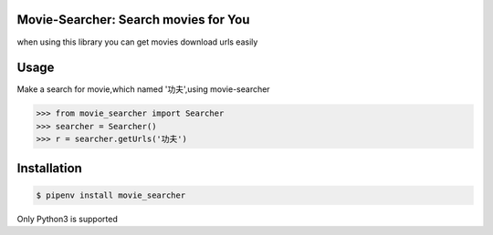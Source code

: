 Movie-Searcher: Search movies for You
=======================================

when using this library you can get movies download urls easily

Usage
=====

Make a search for movie,which named '功夫',using movie-searcher

.. code-block:: pycon

    >>> from movie_searcher import Searcher
    >>> searcher = Searcher()
    >>> r = searcher.getUrls('功夫')


Installation
============

.. code-block:: shell

    $ pipenv install movie_searcher

Only Python3 is supported